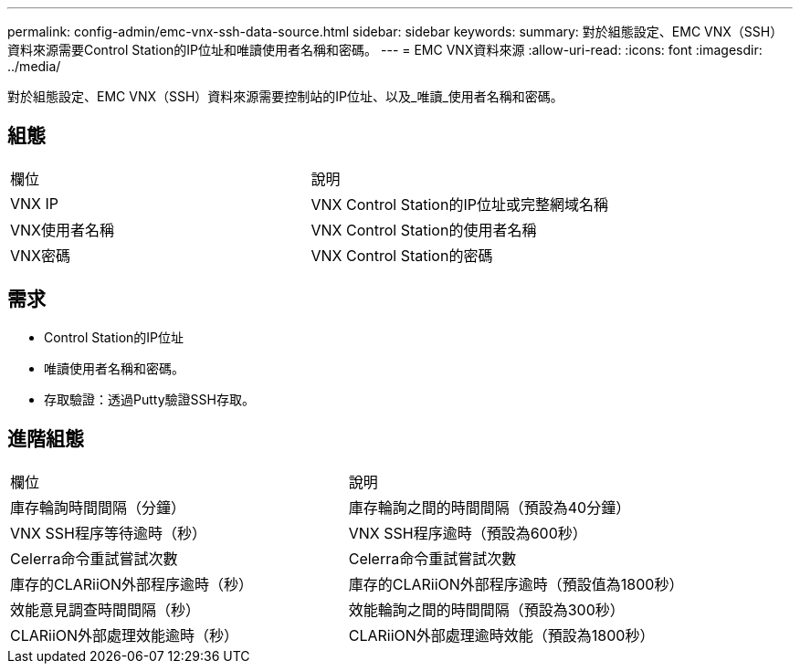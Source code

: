 ---
permalink: config-admin/emc-vnx-ssh-data-source.html 
sidebar: sidebar 
keywords:  
summary: 對於組態設定、EMC VNX（SSH）資料來源需要Control Station的IP位址和唯讀使用者名稱和密碼。 
---
= EMC VNX資料來源
:allow-uri-read: 
:icons: font
:imagesdir: ../media/


[role="lead"]
對於組態設定、EMC VNX（SSH）資料來源需要控制站的IP位址、以及_唯讀_使用者名稱和密碼。



== 組態

|===


| 欄位 | 說明 


 a| 
VNX IP
 a| 
VNX Control Station的IP位址或完整網域名稱



 a| 
VNX使用者名稱
 a| 
VNX Control Station的使用者名稱



 a| 
VNX密碼
 a| 
VNX Control Station的密碼

|===


== 需求

* Control Station的IP位址
* 唯讀使用者名稱和密碼。
* 存取驗證：透過Putty驗證SSH存取。




== 進階組態

|===


| 欄位 | 說明 


 a| 
庫存輪詢時間間隔（分鐘）
 a| 
庫存輪詢之間的時間間隔（預設為40分鐘）



 a| 
VNX SSH程序等待逾時（秒）
 a| 
VNX SSH程序逾時（預設為600秒）



 a| 
Celerra命令重試嘗試次數
 a| 
Celerra命令重試嘗試次數



 a| 
庫存的CLARiiON外部程序逾時（秒）
 a| 
庫存的CLARiiON外部程序逾時（預設值為1800秒）



 a| 
效能意見調查時間間隔（秒）
 a| 
效能輪詢之間的時間間隔（預設為300秒）



 a| 
CLARiiON外部處理效能逾時（秒）
 a| 
CLARiiON外部處理逾時效能（預設為1800秒）

|===
